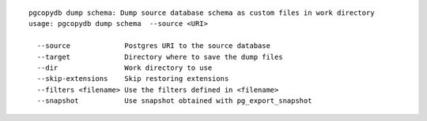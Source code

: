 ::

   pgcopydb dump schema: Dump source database schema as custom files in work directory
   usage: pgcopydb dump schema  --source <URI> 
   
     --source             Postgres URI to the source database
     --target             Directory where to save the dump files
     --dir                Work directory to use
     --skip-extensions    Skip restoring extensions
     --filters <filename> Use the filters defined in <filename>
     --snapshot           Use snapshot obtained with pg_export_snapshot
   
